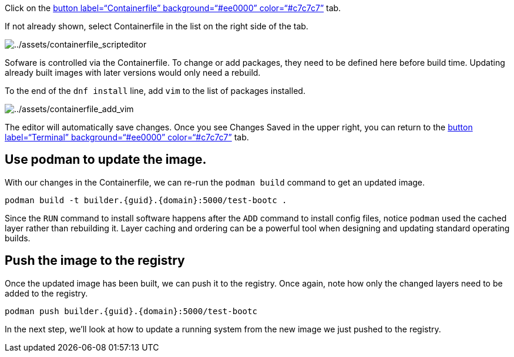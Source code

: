 Click on the link:tab-1[button label="`Containerfile`"
background="`#ee0000`" color="`#c7c7c7`"] tab.

If not already shown, select Containerfile in the list on the right side
of the tab.

image:../assets/containerfile_scripteditor.png[../assets/containerfile_scripteditor]

Sofware is controlled via the Containerfile. To change or add packages,
they need to be defined here before build time. Updating already built
images with later versions would only need a rebuild.

To the end of the `+dnf install+` line, add `+vim+` to the list of
packages installed.

image:../assets/containerfile_add_vim.png[../assets/containerfile_add_vim]

The editor will automatically save changes. Once you see Changes Saved
in the upper right, you can return to the link:tab-0[button
label="`Terminal`" background="`#ee0000`" color="`#c7c7c7`"] tab.

== Use podman to update the image.

With our changes in the Containerfile, we can re-run the
`+podman build+` command to get an updated image.

[source,bash,run]
----
podman build -t builder.{guid}.{domain}:5000/test-bootc .
----

Since the `+RUN+` command to install software happens after the `+ADD+`
command to install config files, notice `+podman+` used the cached layer
rather than rebuilding it. Layer caching and ordering can be a powerful
tool when designing and updating standard operating builds.

== Push the image to the registry

Once the updated image has been built, we can push it to the registry.
Once again, note how only the changed layers need to be added to the
registry.

[source,bash,run]
----
podman push builder.{guid}.{domain}:5000/test-bootc
----

In the next step, we’ll look at how to update a running system from the
new image we just pushed to the registry.
